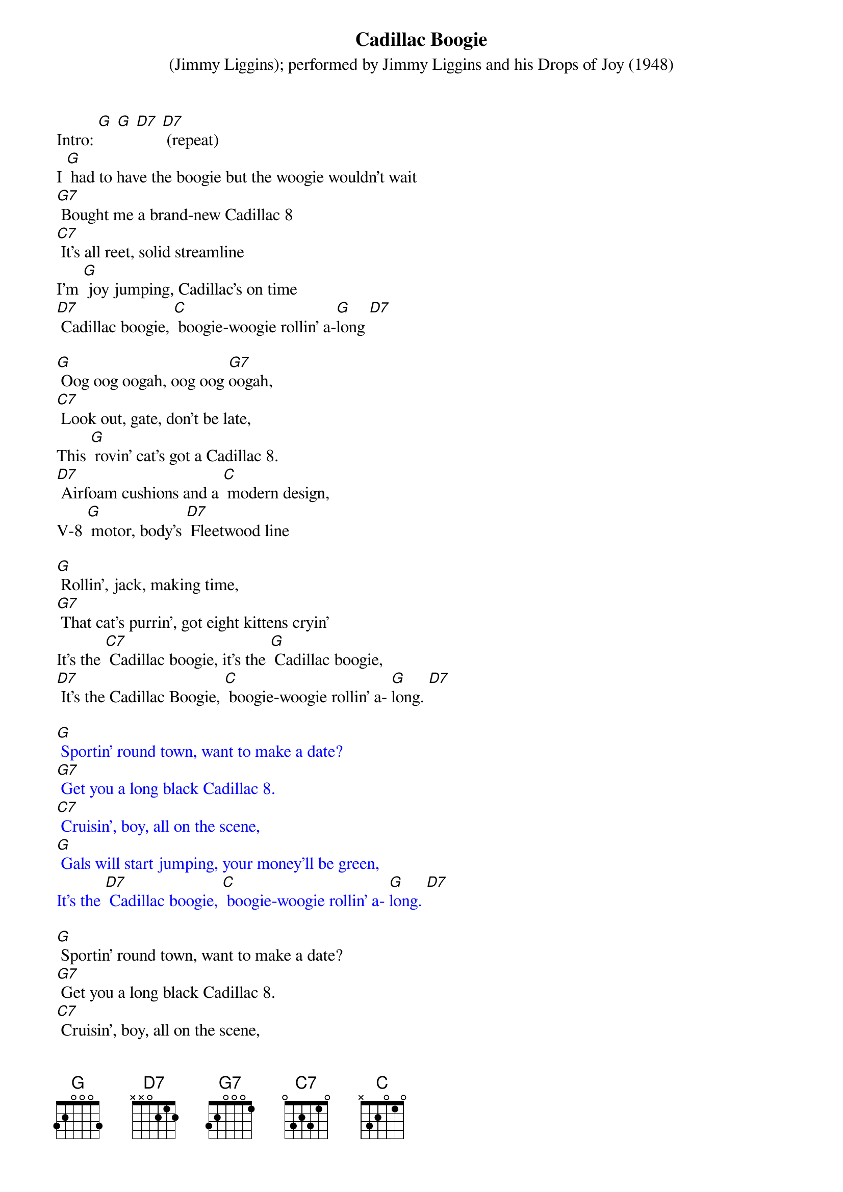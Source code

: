 {t: Cadillac Boogie}
{st: (Jimmy Liggins); performed by Jimmy Liggins and his Drops of Joy (1948)}

Intro: [G] [G] [D7] [D7] (repeat)
I [G] had to have the boogie but the woogie wouldn't wait
[G7] Bought me a brand-new Cadillac 8
[C7] It's all reet, solid streamline
I'm [G] joy jumping, Cadillac's on time
[D7] Cadillac boogie, [C] boogie-woogie rollin' a-[G]long [D7]

[G] Oog oog oogah, oog oog [G7]oogah,
[C7] Look out, gate, don't be late,
This [G] rovin' cat's got a Cadillac 8.
[D7] Airfoam cushions and a [C] modern design,
V-8 [G] motor, body's [D7] Fleetwood line

[G] Rollin', jack, making time,
[G7] That cat's purrin', got eight kittens cryin'
It's the [C7] Cadillac boogie, it's the [G] Cadillac boogie,
[D7] It's the Cadillac Boogie, [C] boogie-woogie rollin' a- [G]long. [D7]

{textcolour: blue}
[G] Sportin' round town, want to make a date?
[G7] Get you a long black Cadillac 8.
[C7] Cruisin', boy, all on the scene,
[G] Gals will start jumping, your money'll be green,
It's the [D7] Cadillac boogie, [C] boogie-woogie rollin' a- [G]long. [D7]
{textcolour}

[G] Sportin' round town, want to make a date?
[G7] Get you a long black Cadillac 8.
[C7] Cruisin', boy, all on the scene,
[G] Gals will start jumping, your money'll be green,
It's the [D7] Cadillac boogie, [C] boogie-woogie rollin' a- [G]long. [D7]

[instrumental break]
{textcolour: blue}
[G] Sportin' round town, want to make a date?
[G7] Get you a long black Cadillac 8.
[C7] Cruisin', boy, all on the scene,
[G] Gals will start jumping, your money'll be green,
{textcolour}

It's the [D7] Cadillac boogie,
It's the [C7] Cadillac boogie,
It's the [D7] Cadillac boogie, [C] boogie-woogie rollin' a-[G] long.

[G] Now that you have dug this Cadillac, gate,
Hep cat daddy don't [G7] miss no dates,
[C7] Travelin' man, coverin' ground,
[G] Pickin' up all the fine chicks in town,
It's the [D7] Cadillac boogie,
It's the [C7] Cadillac boogie,
It's the [D7] Cadillac boogie, [C] boogie-woogie rollin' a-[G] long. [D7] 
(spoken:) Roll the boogie!

[Instrumental conclusion]
{textcolour: blue}
[G] Now that you have dug this Cadillac, gate,
Hep cat daddy don't [G7] miss no dates,
[C7] Travelin' man, coverin' ground,
[G] Pickin' up all the fine chicks in town,
It's the [D7] Cadillac boogie, [C] boogie-woogie rollin' a- [G] long. [C] [D7] [G] [G] (stop)
{textcolour}
